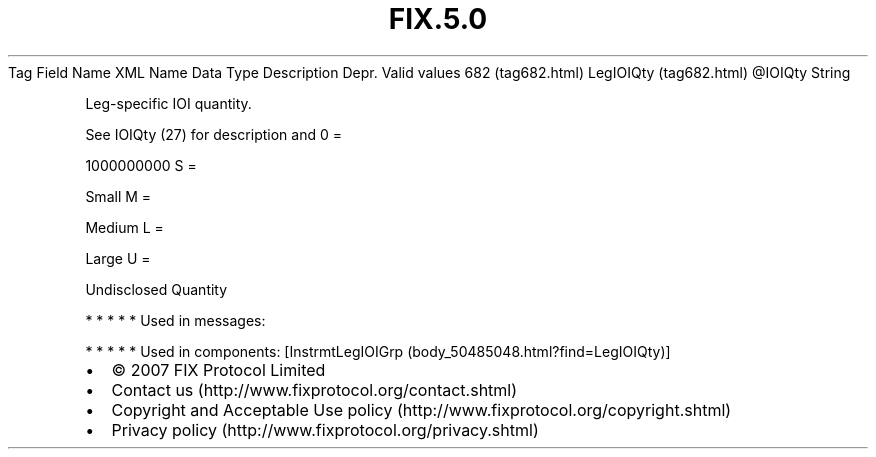 .TH FIX.5.0 "" "" "Tag #682"
Tag
Field Name
XML Name
Data Type
Description
Depr.
Valid values
682 (tag682.html)
LegIOIQty (tag682.html)
\@IOIQty
String
.PP
Leg-specific IOI quantity.
.PP
See IOIQty (27) for description and
0
=
.PP
1000000000
S
=
.PP
Small
M
=
.PP
Medium
L
=
.PP
Large
U
=
.PP
Undisclosed Quantity
.PP
   *   *   *   *   *
Used in messages:
.PP
   *   *   *   *   *
Used in components:
[InstrmtLegIOIGrp (body_50485048.html?find=LegIOIQty)]

.PD 0
.P
.PD

.PP
.PP
.IP \[bu] 2
© 2007 FIX Protocol Limited
.IP \[bu] 2
Contact us (http://www.fixprotocol.org/contact.shtml)
.IP \[bu] 2
Copyright and Acceptable Use policy (http://www.fixprotocol.org/copyright.shtml)
.IP \[bu] 2
Privacy policy (http://www.fixprotocol.org/privacy.shtml)
